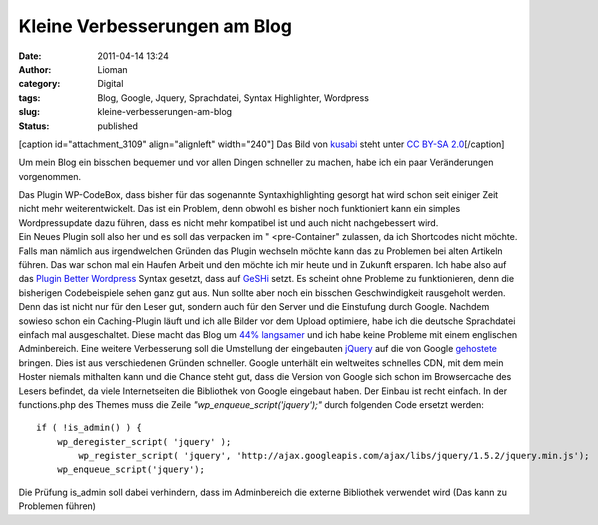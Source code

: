 Kleine Verbesserungen am Blog
#############################
:date: 2011-04-14 13:24
:author: Lioman
:category: Digital
:tags: Blog, Google, Jquery, Sprachdatei, Syntax Highlighter, Wordpress
:slug: kleine-verbesserungen-am-blog
:status: published

[caption id="attachment\_3109" align="alignleft" width="240"]\ |Bild
eines Tachos| Das Bild von
`kusabi <https://www.flickr.com/photos/kusabi/>`__ steht unter `CC BY-SA
2.0 <https://creativecommons.org/licenses/by-sa/2.0/>`__\ [/caption]

Um mein Blog ein bisschen bequemer und vor allen Dingen schneller zu
machen, habe ich ein paar Veränderungen vorgenommen.

| Das Plugin WP-CodeBox, dass bisher für das sogenannte
  Syntaxhighlighting gesorgt hat wird schon seit einiger Zeit nicht mehr
  weiterentwickelt. Das ist ein Problem, denn obwohl es bisher noch
  funktioniert kann ein simples Wordpressupdate dazu führen, dass es
  nicht mehr kompatibel ist und auch nicht nachgebessert wird.
| Ein Neues Plugin soll also her und es soll das verpacken im "
  <pre-Container" zulassen, da ich Shortcodes nicht möchte. Falls man
  nämlich aus irgendwelchen Gründen das Plugin wechseln möchte kann das
  zu Problemen bei alten Artikeln führen. Das war schon mal ein Haufen
  Arbeit und den möchte ich mir heute und in Zukunft ersparen. Ich habe
  also auf das `Plugin Better
  Wordpress <http://betterwp.net/wordpress-plugins/bwp-syntax/>`__
  Syntax gesetzt, dass auf `GeSHi <http://qbnz.com/highlighter/>`__
  setzt. Es scheint ohne Probleme zu funktionieren, denn die bisherigen
  Codebeispiele sehen ganz gut aus. Nun sollte aber noch ein bisschen
  Geschwindigkeit rausgeholt werden. Denn das ist nicht nur für den
  Leser gut, sondern auch für den Server und die Einstufung durch
  Google. Nachdem sowieso schon ein Caching-Plugin läuft und ich alle
  Bilder vor dem Upload optimiere, habe ich die deutsche Sprachdatei
  einfach mal ausgeschaltet. Diese macht das Blog um `44%
  langsamer <http://talkpress.de/artikel/deutsche-sprachdatei-wordpress-44-prozent-langsamer>`__
  und ich habe keine Probleme mit einem englischen Adminbereich. Eine
  weitere Verbesserung soll die Umstellung der eingebauten
  `jQuery <https://jquery.com>`__ auf die von Google
  `gehostete <https://developers.google.com/speed/libraries/devguide#jquery>`__
  bringen. Dies ist aus verschiedenen Gründen schneller. Google
  unterhält ein weltweites schnelles CDN, mit dem mein Hoster niemals
  mithalten kann und die Chance steht gut, dass die Version von Google
  sich schon im Browsercache des Lesers befindet, da viele
  Internetseiten die Bibliothek von Google eingebaut haben. Der Einbau
  ist recht einfach. In der functions.php des Themes muss die Zeile
  *"wp\_enqueue\_script('jquery');"* durch folgenden Code ersetzt
  werden:

::

    if ( !is_admin() ) { 
        wp_deregister_script( 'jquery' );
            wp_register_script( 'jquery', 'http://ajax.googleapis.com/ajax/libs/jquery/1.5.2/jquery.min.js');
        wp_enqueue_script('jquery');

Die Prüfung is\_admin soll dabei verhindern, dass im Adminbereich die
externe Bibliothek verwendet wird (Das kann zu Problemen führen)

 

.. |Bild eines Tachos| image:: {filename}/images/Tacho.jpg
   :class: wp-image-3109 size-full
   :width: 240px
   :height: 240px
   :target: {filename}/images/Tacho.jpg
